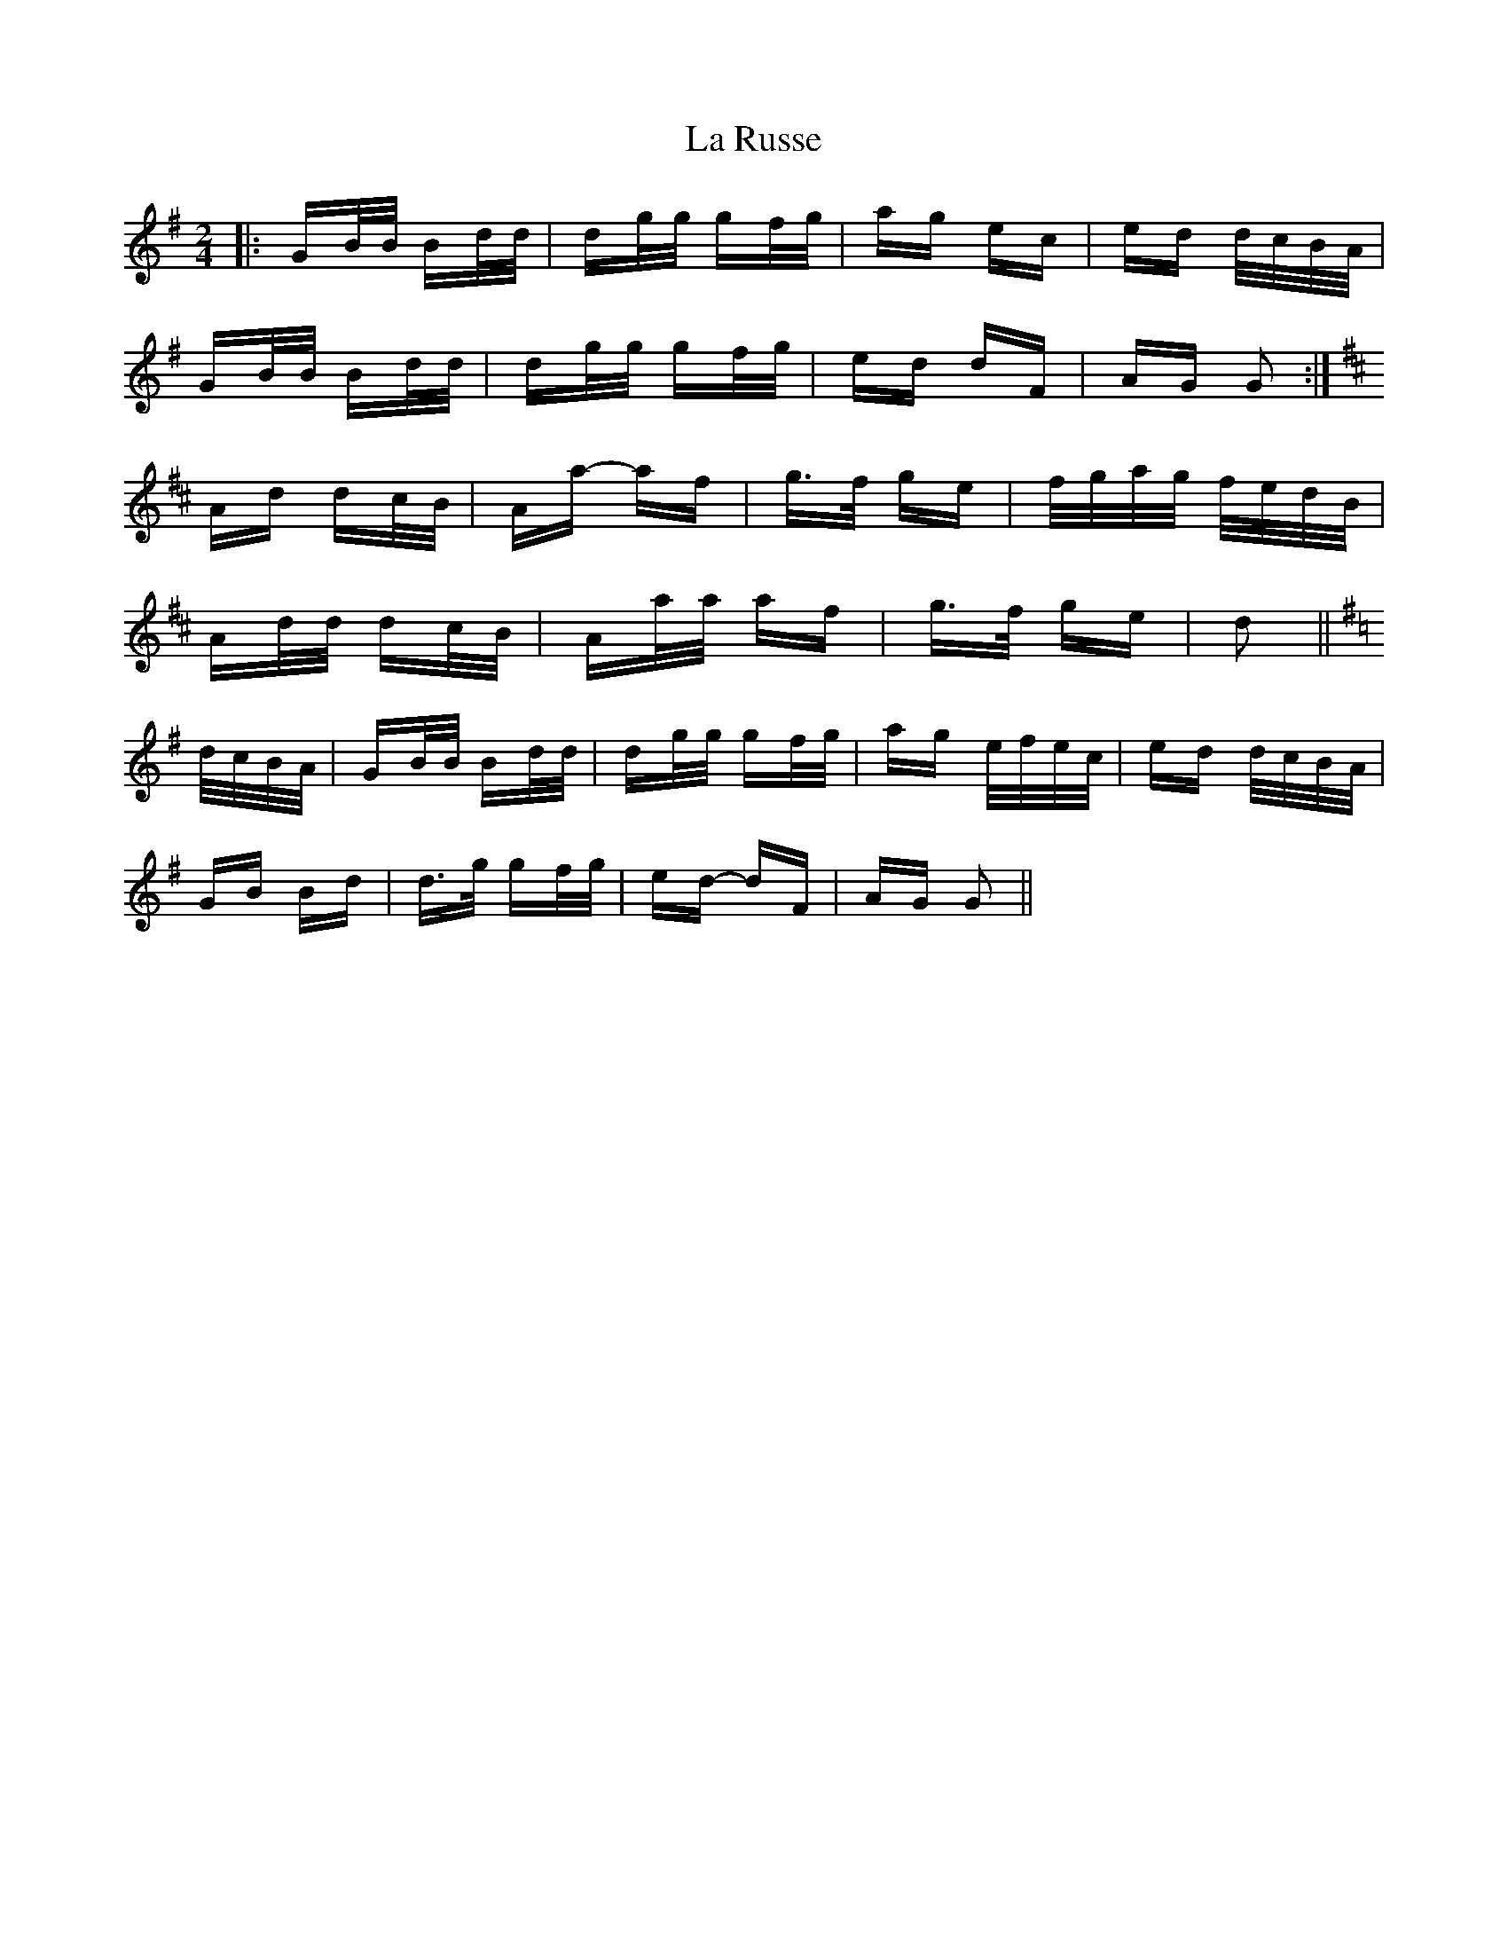 X: 22313
T: La Russe
R: polka
M: 2/4
K: Gmajor
|:GB/B/ Bd/d/|dg/g/ gf/g/|ag ec|ed d/c/B/A/|
GB/B/ Bd/d/|dg/g/ gf/g/|ed dF|AG G2:|
K: Dmaj
Ad dc/B/|Aa- af|g>f ge|f/g/a/g/ f/e/d/B/|
Ad/d/ dc/B/|Aa/a/ af|g>f ge|d2||
K: Gmaj
d/c/B/A/|GB/B/ Bd/d/|dg/g/ gf/g/|ag e/f/e/c/|ed d/c/B/A/|
GB Bd|d>g gf/g/|ed- dF|AG G2||

